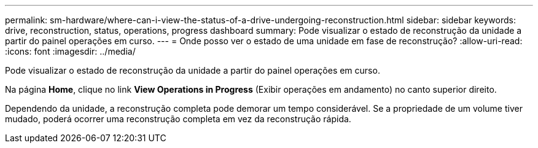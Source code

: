 ---
permalink: sm-hardware/where-can-i-view-the-status-of-a-drive-undergoing-reconstruction.html 
sidebar: sidebar 
keywords: drive, reconstruction, status, operations, progress dashboard 
summary: Pode visualizar o estado de reconstrução da unidade a partir do painel operações em curso. 
---
= Onde posso ver o estado de uma unidade em fase de reconstrução?
:allow-uri-read: 
:icons: font
:imagesdir: ../media/


[role="lead"]
Pode visualizar o estado de reconstrução da unidade a partir do painel operações em curso.

Na página *Home*, clique no link *View Operations in Progress* (Exibir operações em andamento) no canto superior direito.

Dependendo da unidade, a reconstrução completa pode demorar um tempo considerável. Se a propriedade de um volume tiver mudado, poderá ocorrer uma reconstrução completa em vez da reconstrução rápida.
